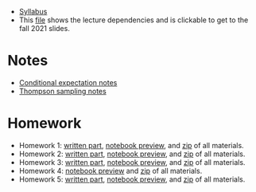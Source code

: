 - [[https://davidrosenberg.github.io/ttml2021fall/syllabus.pdf][Syllabus]]
- This [[https://davidrosenberg.github.io/ttml2021fall/lecture-graph.pdf][file]] shows the lecture dependencies and is clickable to get to the fall 2021 slides.
* Notes
- [[https://davidrosenberg.github.io/ttml2021fall/background/conditional-expectation-notes.pdf][Conditional expectation notes]]
- [[https://davidrosenberg.github.io/ttml2021fall/bandits/thompson-sampling-notes.pdf][Thompson sampling notes]]
* Homework
- Homework 1: [[https://davidrosenberg.github.io/ttml2021fall/homework/hw1-ipw/hw1-ipw.pdf][written part]], [[https://nbviewer.jupyter.org/github/davidrosenberg/ttml2021fall/blob/main/homework/hw1-ipw/code/hw1-ipw.ipynb][notebook preview]], and [[https://davidrosenberg.github.io/ttml2021fall/homework/hw1-ipw.zip][zip]] of all materials.
- Homework 2: [[https://davidrosenberg.github.io/ttml2021fall/homework/hw2-aipw/hw2-aipw.pdf][written part]], [[https://nbviewer.jupyter.org/github/davidrosenberg/ttml2021fall/blob/main/homework/hw2-aipw/code/hw2.ipynb][notebook preview]], and [[https://davidrosenberg.github.io/ttml2021fall/homework/hw2-aipw.zip][zip]] of all materials.
- Homework 3: [[https://davidrosenberg.github.io/ttml2021fall/homework/hw3/hw3.pdf][written part]], [[https://nbviewer.jupyter.org/github/davidrosenberg/ttml2021fall/blob/main/homework/hw3/code/hw3-policy-eval.ipynb][notebook preview]], and [[https://davidrosenberg.github.io/ttml2021fall/homework/hw3.zip][zip]] of all materials.
- Homework 4: [[https://nbviewer.jupyter.org/github/davidrosenberg/ttml2021fall/blob/main//homework/hw4/code/hw4.ipynb][notebook preview]] and [[https://davidrosenberg.github.io/ttml2021fall/homework/hw4.zip][zip]] of all materials.
- Homework 5: [[https://davidrosenberg.github.io/ttml2021fall/homework/hw5/hw5.pdf][written part]], [[https://nbviewer.jupyter.org/github/davidrosenberg/ttml2021fall/blob/main/homework/hw5/code/hw5.ipynb][notebook preview]], and [[https://davidrosenberg.github.io/ttml2021fall/homework/hw5.zip][zip]] of all materials.
